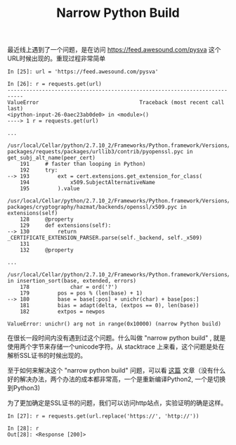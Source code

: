 #+title:  Narrow Python Build

最近线上遇到了一个问题，是在访问 https://feed.awesound.com/pysva 这个URL时候出现的。重现过程非常简单

#+BEGIN_EXAMPLE
In [25]: url = 'https://feed.awesound.com/pysva'

In [26]: r = requests.get(url)
---------------------------------------------------------------------------
ValueError                                Traceback (most recent call last)
<ipython-input-26-0aec23ab0de0> in <module>()
----> 1 r = requests.get(url)

...

/usr/local/Cellar/python/2.7.10_2/Frameworks/Python.framework/Versions/2.7/lib/python2.7/site-packages/requests/packages/urllib3/contrib/pyopenssl.pyc in get_subj_alt_name(peer_cert)
    191     # faster than looping in Python)
    192     try:
--> 193         ext = cert.extensions.get_extension_for_class(
    194             x509.SubjectAlternativeName
    195         ).value

/usr/local/Cellar/python/2.7.10_2/Frameworks/Python.framework/Versions/2.7/lib/python2.7/site-packages/cryptography/hazmat/backends/openssl/x509.pyc in extensions(self)
    128     @property
    129     def extensions(self):
--> 130         return _CERTIFICATE_EXTENSION_PARSER.parse(self._backend, self._x509)
    131
    132     @property

...

/usr/local/Cellar/python/2.7.10_2/Frameworks/Python.framework/Versions/2.7/lib/python2.7/encodings/punycode.pyc in insertion_sort(base, extended, errors)
    178             char = ord('?')
    179         pos = pos % (len(base) + 1)
--> 180         base = base[:pos] + unichr(char) + base[pos:]
    181         bias = adapt(delta, (extpos == 0), len(base))
    182         extpos = newpos

ValueError: unichr() arg not in range(0x10000) (narrow Python build)
#+END_EXAMPLE

在很长一段时间内没有遇到过这个问题。什么叫做 "narrow python build" , 就是使用两个字节来存储一个unicode字符。从 stacktrace 上来看，这个问题是处在解析SSL证书的时候出现的。

至于如何来解决这个 "narrow python build" 问题，可以看 [[https://ephrain.net/python-%E8%87%AA%E5%B7%B1%E7%B7%A8%E8%AD%AF-wide-python-%E8%A7%A3%E6%B1%BA-narrow-python-%E7%9A%84%E5%95%8F%E9%A1%8C/][这篇]] 文章（没有什么好的解决办法，两个办法的成本都非常高，一个是重新编译Python2, 一个是切换到Python3)

为了更加确定是SSL证书的问题，我们可以访问http站点，实验证明的确是这样。

#+BEGIN_EXAMPLE
In [27]: r = requests.get(url.replace('https://', 'http://'))

In [28]: r
Out[28]: <Response [200]>
#+END_EXAMPLE